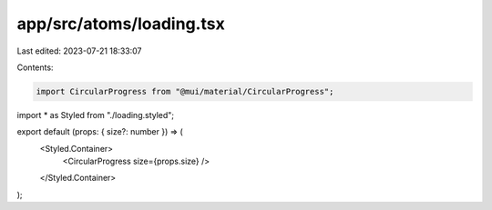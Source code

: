 app/src/atoms/loading.tsx
=========================

Last edited: 2023-07-21 18:33:07

Contents:

.. code-block:: tsx

    import CircularProgress from "@mui/material/CircularProgress";

import * as Styled from "./loading.styled";

export default (props: { size?: number }) => (
  <Styled.Container>
    <CircularProgress size={props.size} />
  </Styled.Container>
);



